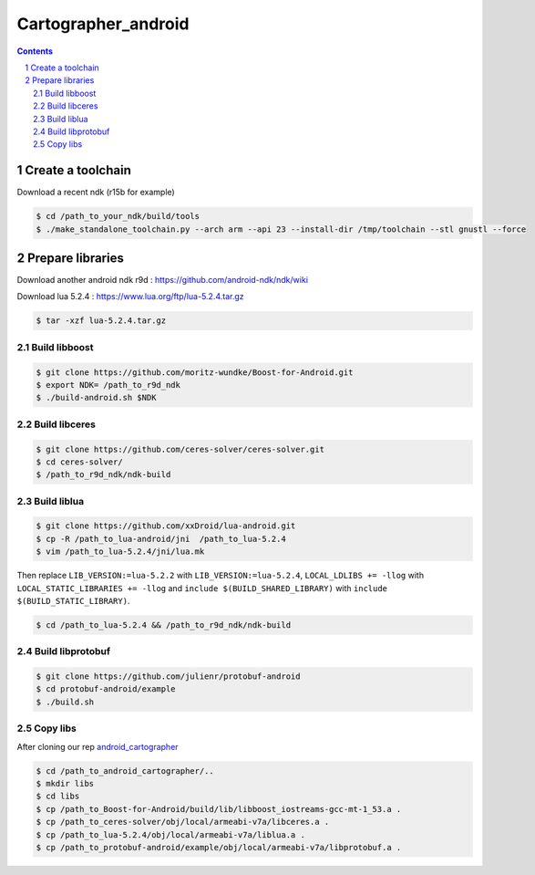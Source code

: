 .. Copyright 2016 The Cartographer Authors

.. Licensed under the Apache License, Version 2.0 (the "License");
   you may not use this file except in compliance with the License.
   You may obtain a copy of the License at

..      http://www.apache.org/licenses/LICENSE-2.0

.. Unless required by applicable law or agreed to in writing, software
   distributed under the License is distributed on an "AS IS" BASIS,
   WITHOUT WARRANTIES OR CONDITIONS OF ANY KIND, either express or implied.
   See the License for the specific language governing permissions and
   limitations under the License.

====================
Cartographer_android
====================

.. contents::

.. section-numbering::

Create a toolchain 
===================
Download a recent ndk (r15b for example)

.. code-block:: bash

   $ cd /path_to_your_ndk/build/tools
   $ ./make_standalone_toolchain.py --arch arm --api 23 --install-dir /tmp/toolchain --stl gnustl --force


Prepare libraries
=================

Download another android ndk r9d : https://github.com/android-ndk/ndk/wiki

Download lua 5.2.4 : https://www.lua.org/ftp/lua-5.2.4.tar.gz

.. code-block:: bash

   $ tar -xzf lua-5.2.4.tar.gz

Build libboost 
--------------

.. code-block:: bash

   $ git clone https://github.com/moritz-wundke/Boost-for-Android.git
   $ export NDK= /path_to_r9d_ndk
   $ ./build-android.sh $NDK

Build libceres
--------------

.. code-block:: bash

   $ git clone https://github.com/ceres-solver/ceres-solver.git
   $ cd ceres-solver/
   $ /path_to_r9d_ndk/ndk-build

Build liblua
------------

.. code-block:: bash

   $ git clone https://github.com/xxDroid/lua-android.git
   $ cp -R /path_to_lua-android/jni  /path_to_lua-5.2.4
   $ vim /path_to_lua-5.2.4/jni/lua.mk

Then replace ``LIB_VERSION:=lua-5.2.2`` with ``LIB_VERSION:=lua-5.2.4``, ``LOCAL_LDLIBS += -llog`` with ``LOCAL_STATIC_LIBRARIES += -llog`` and	``include $(BUILD_SHARED_LIBRARY)`` with ``include $(BUILD_STATIC_LIBRARY)``.

.. code-block:: bash

   $ cd /path_to_lua-5.2.4 && /path_to_r9d_ndk/ndk-build

Build libprotobuf
-----------------

.. code-block:: bash

   $ git clone https://github.com/julienr/protobuf-android
   $ cd protobuf-android/example
   $ ./build.sh

Copy libs
---------

After cloning our rep `android_cartographer`_

.. code-block:: bash
   
   $ cd /path_to_android_cartographer/.. 
   $ mkdir libs 
   $ cd libs
   $ cp /path_to_Boost-for-Android/build/lib/libboost_iostreams-gcc-mt-1_53.a .
   $ cp /path_to_ceres-solver/obj/local/armeabi-v7a/libceres.a .
   $ cp /path_to_lua-5.2.4/obj/local/armeabi-v7a/liblua.a .
   $ cp /path_to_protobuf-android/example/obj/local/armeabi-v7a/libprotobuf.a .
   
.. _android_cartographer: https://bitbucket.org/G_Mahmoud/android_cartographer/src
